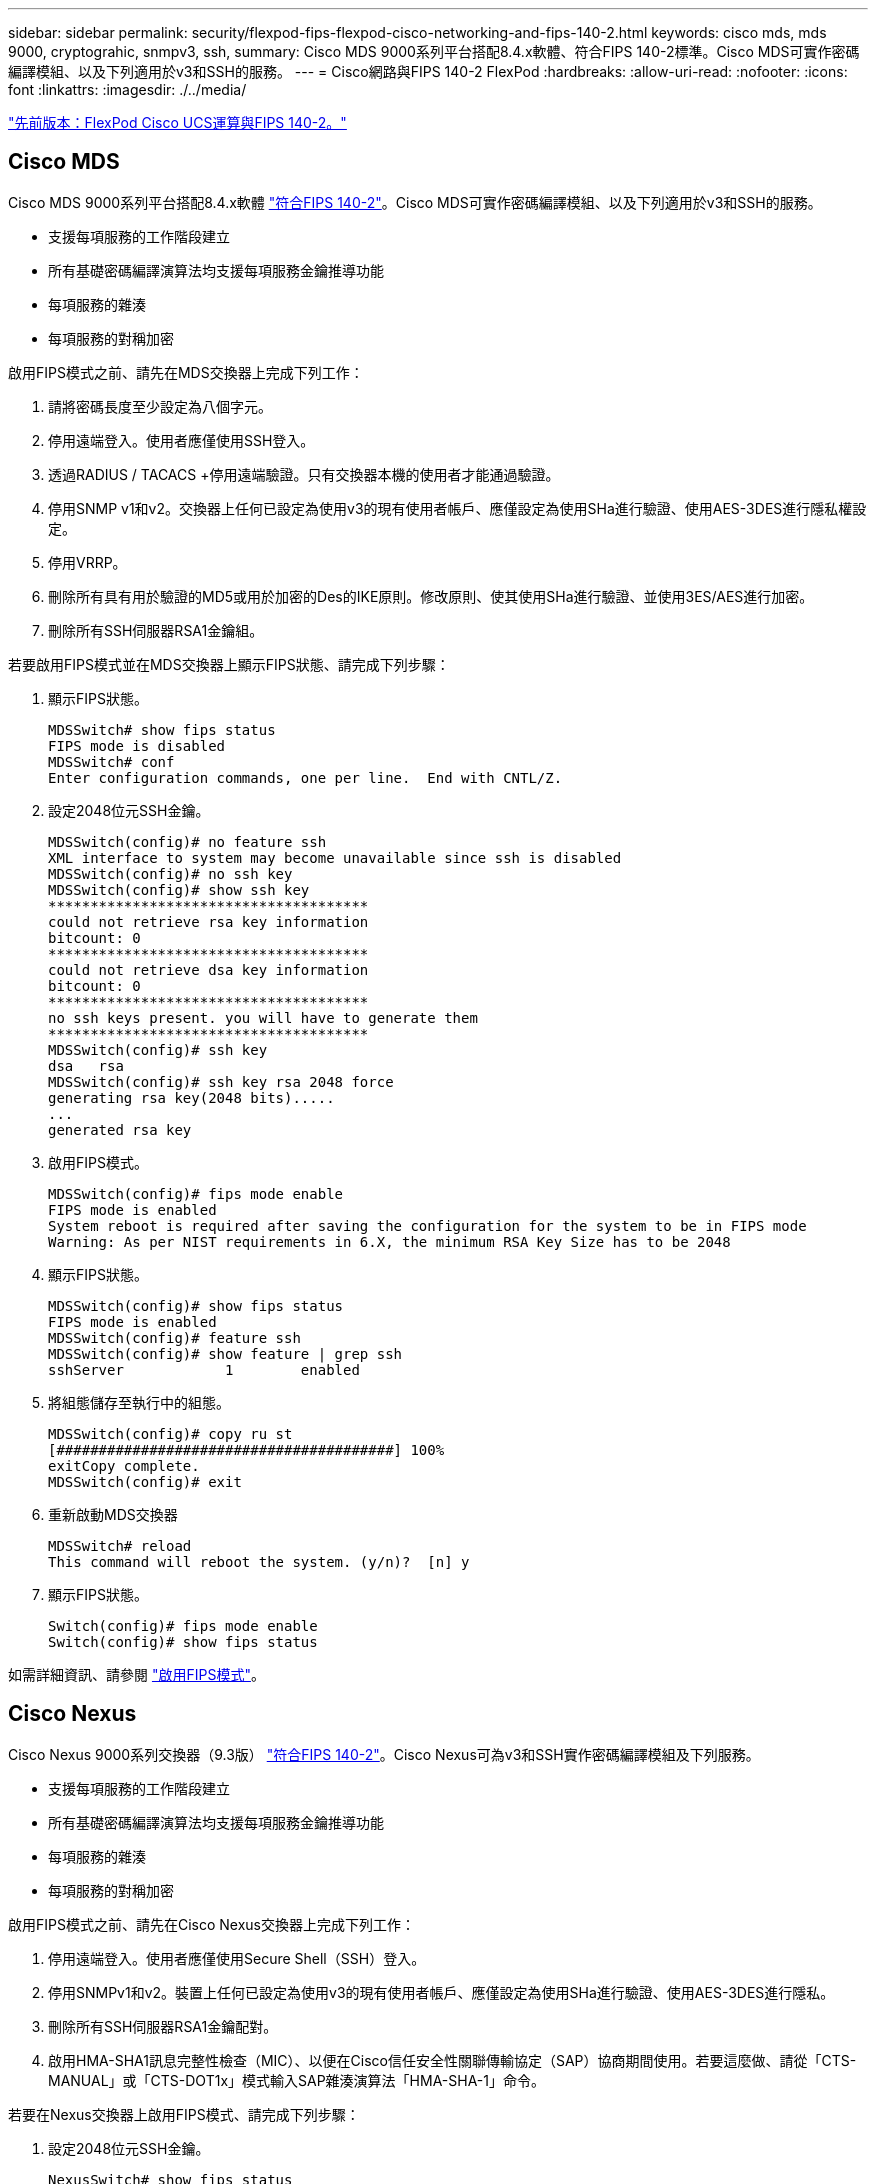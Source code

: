 ---
sidebar: sidebar 
permalink: security/flexpod-fips-flexpod-cisco-networking-and-fips-140-2.html 
keywords: cisco mds, mds 9000, cryptograhic, snmpv3, ssh, 
summary: Cisco MDS 9000系列平台搭配8.4.x軟體、符合FIPS 140-2標準。Cisco MDS可實作密碼編譯模組、以及下列適用於v3和SSH的服務。 
---
= Cisco網路與FIPS 140-2 FlexPod
:hardbreaks:
:allow-uri-read: 
:nofooter: 
:icons: font
:linkattrs: 
:imagesdir: ./../media/


link:flexpod-fips-flexpod-cisco-ucs-compute-and-fips-140-2.html["先前版本：FlexPod Cisco UCS運算與FIPS 140-2。"]



== Cisco MDS

Cisco MDS 9000系列平台搭配8.4.x軟體 https://www.cisco.com/c/en/us/solutions/industries/government/global-government-certifications/fips-140.html?flt0_general-table0=mds["符合FIPS 140-2"^]。Cisco MDS可實作密碼編譯模組、以及下列適用於v3和SSH的服務。

* 支援每項服務的工作階段建立
* 所有基礎密碼編譯演算法均支援每項服務金鑰推導功能
* 每項服務的雜湊
* 每項服務的對稱加密


啟用FIPS模式之前、請先在MDS交換器上完成下列工作：

. 請將密碼長度至少設定為八個字元。
. 停用遠端登入。使用者應僅使用SSH登入。
. 透過RADIUS / TACACS +停用遠端驗證。只有交換器本機的使用者才能通過驗證。
. 停用SNMP v1和v2。交換器上任何已設定為使用v3的現有使用者帳戶、應僅設定為使用SHa進行驗證、使用AES-3DES進行隱私權設定。
. 停用VRRP。
. 刪除所有具有用於驗證的MD5或用於加密的Des的IKE原則。修改原則、使其使用SHa進行驗證、並使用3ES/AES進行加密。
. 刪除所有SSH伺服器RSA1金鑰組。


若要啟用FIPS模式並在MDS交換器上顯示FIPS狀態、請完成下列步驟：

. 顯示FIPS狀態。
+
....
MDSSwitch# show fips status
FIPS mode is disabled
MDSSwitch# conf
Enter configuration commands, one per line.  End with CNTL/Z.
....
. 設定2048位元SSH金鑰。
+
....
MDSSwitch(config)# no feature ssh
XML interface to system may become unavailable since ssh is disabled
MDSSwitch(config)# no ssh key
MDSSwitch(config)# show ssh key
**************************************
could not retrieve rsa key information
bitcount: 0
**************************************
could not retrieve dsa key information
bitcount: 0
**************************************
no ssh keys present. you will have to generate them
**************************************
MDSSwitch(config)# ssh key
dsa   rsa
MDSSwitch(config)# ssh key rsa 2048 force
generating rsa key(2048 bits).....
...
generated rsa key
....
. 啟用FIPS模式。
+
....
MDSSwitch(config)# fips mode enable
FIPS mode is enabled
System reboot is required after saving the configuration for the system to be in FIPS mode
Warning: As per NIST requirements in 6.X, the minimum RSA Key Size has to be 2048
....
. 顯示FIPS狀態。
+
....
MDSSwitch(config)# show fips status
FIPS mode is enabled
MDSSwitch(config)# feature ssh
MDSSwitch(config)# show feature | grep ssh
sshServer            1        enabled
....
. 將組態儲存至執行中的組態。
+
....
MDSSwitch(config)# copy ru st
[########################################] 100%
exitCopy complete.
MDSSwitch(config)# exit
....
. 重新啟動MDS交換器
+
....
MDSSwitch# reload
This command will reboot the system. (y/n)?  [n] y
....
. 顯示FIPS狀態。
+
....
Switch(config)# fips mode enable
Switch(config)# show fips status
....


如需詳細資訊、請參閱 https://www.cisco.com/c/en/us/td/docs/switches/datacenter/mds9000/sw/5_0/configuration/guides/sec/nxos/sec/fips.html["啟用FIPS模式"^]。



== Cisco Nexus

Cisco Nexus 9000系列交換器（9.3版） https://www.cisco.com/c/en/us/solutions/industries/government/global-government-certifications/fips-140.html?flt0_general-table0=nexus["符合FIPS 140-2"^]。Cisco Nexus可為v3和SSH實作密碼編譯模組及下列服務。

* 支援每項服務的工作階段建立
* 所有基礎密碼編譯演算法均支援每項服務金鑰推導功能
* 每項服務的雜湊
* 每項服務的對稱加密


啟用FIPS模式之前、請先在Cisco Nexus交換器上完成下列工作：

. 停用遠端登入。使用者應僅使用Secure Shell（SSH）登入。
. 停用SNMPv1和v2。裝置上任何已設定為使用v3的現有使用者帳戶、應僅設定為使用SHa進行驗證、使用AES-3DES進行隱私。
. 刪除所有SSH伺服器RSA1金鑰配對。
. 啟用HMA-SHA1訊息完整性檢查（MIC）、以便在Cisco信任安全性關聯傳輸協定（SAP）協商期間使用。若要這麼做、請從「CTS-MANUAL」或「CTS-DOT1x」模式輸入SAP雜湊演算法「HMA-SHA-1」命令。


若要在Nexus交換器上啟用FIPS模式、請完成下列步驟：

. 設定2048位元SSH金鑰。
+
....
NexusSwitch# show fips status
FIPS mode is disabled
NexusSwitch# conf
Enter configuration commands, one per line.  End with CNTL/Z.
....
. 設定2048位元SSH金鑰。
+
....
NexusSwitch(config)# no feature ssh
XML interface to system may become unavailable since ssh is disabled
NexusSwitch(config)# no ssh key
NexusSwitch(config)# show ssh key
**************************************
could not retrieve rsa key information
bitcount: 0
**************************************
could not retrieve dsa key information
bitcount: 0
**************************************
no ssh keys present. you will have to generate them
**************************************
NexusSwitch(config)# ssh key
dsa   rsa
NexusSwitch(config)# ssh key rsa 2048 force
generating rsa key(2048 bits).....
...
generated rsa key
....
. 啟用FIPS模式。
+
....
NexusSwitch(config)# fips mode enable
FIPS mode is enabled
System reboot is required after saving the configuration for the system to be in FIPS mode
Warning: As per NIST requirements in 6.X, the minimum RSA Key Size has to be 2048
Show fips status
NexusSwitch(config)# show fips status
FIPS mode is enabled
NexusSwitch(config)# feature ssh
NexusSwitch(config)# show feature | grep ssh
sshServer            1        enabled
Save configuration to the running configuration
NexusSwitch(config)# copy ru st
[########################################] 100%
exitCopy complete.
NexusSwitch(config)# exit
....
. 重新啟動Nexus交換器。
+
....
NexusSwitch# reload
This command will reboot the system. (y/n)?  [n] y
....
. 顯示FIPS狀態。
+
....
NexusSwitch(config)# fips mode enable
NexusSwitch(config)# show fips status
....


此外、Cisco NX OS軟體支援NetFlow功能、可增強偵測網路異常狀況與安全性。NetFlow會擷取網路上每個對話的中繼資料、通訊相關各方、使用的傳輸協定、以及交易持續時間。在彙總和分析資訊之後、即可深入瞭解正常行為。收集到的資料也能辨識可疑的活動模式、例如惡意軟體散佈於整個網路、否則可能無法察覺。NetFlow使用流程來提供網路監控的統計資料。流程是一種單向封包串流、傳入來源介面（或VLAN）、金鑰的值相同。金鑰是封包內欄位的識別值。您可以使用流程記錄來建立流程、以定義流程的獨特按鍵。您可以使用流程匯出器、將NetFlow為流程收集的資料匯出至遠端NetFlow收集器、例如Cisco Stealthwatch。Stealthwatch會使用此資訊持續監控網路、並在發生勒索軟體疫情時提供即時威脅偵測和事件回應證明。

link:flexpod-fips-flexpod-netapp-ontap-storage-and-fips-140-2.html["下一步：FlexPod NetApp ONTAP 不再是NetApp的不二儲存設備、以及FIPS 140-2。"]
